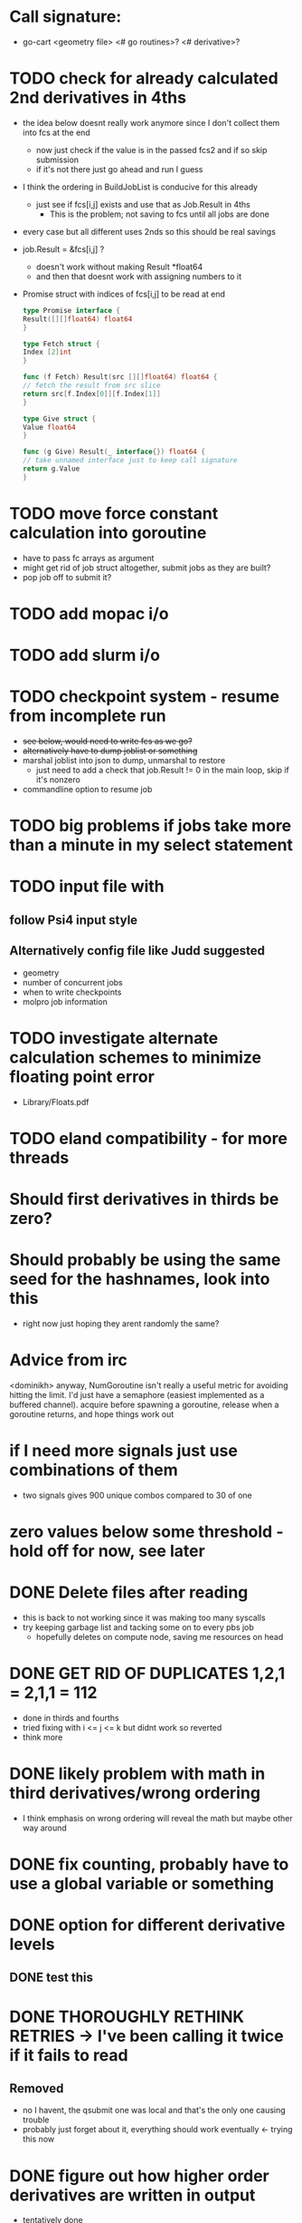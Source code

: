 * Call signature:
  - go-cart <geometry file> <# go routines>? <# derivative>?

* TODO check for already calculated 2nd derivatives in 4ths
  - the idea below doesnt really work anymore since I don't collect them
    into fcs at the end
    - now just check if the value is in the passed fcs2 and if so skip submission
    - if it's not there just go ahead and run I guess
  - I think the ordering in BuildJobList is conducive for this already
    - just see if fcs[i,j] exists and use that as Job.Result in 4ths
      - This is the problem; not saving to fcs until all jobs are done
  - every case but all different uses 2nds so this should be real savings
  - job.Result = &fcs[i,j] ? 
    - doesn't work without making Result *float64
    - and then that doesnt work with assigning numbers to it
  - Promise struct with indices of fcs[i,j] to be read at end
    #+BEGIN_SRC go
    type Promise interface {
	Result([][]float64) float64
    }

    type Fetch struct {
	Index [2]int
    }

    func (f Fetch) Result(src [][]float64) float64 {
	// fetch the result from src slice
	return src[f.Index[0]][f.Index[1]]
    }

    type Give struct {
	Value float64
    }

    func (g Give) Result(_ interface{}) float64 {
	// take unnamed interface just to keep call signature
	return g.Value
    }
    #+END_SRC

* TODO move force constant calculation into goroutine
  - have to pass fc arrays as argument
  - might get rid of job struct altogether, submit jobs as they are built?
  - pop job off to submit it?
    
* TODO add mopac i/o

* TODO add slurm i/o

* TODO checkpoint system - resume from incomplete run
  - +see below, would need to write fcs as we go?+
  - +alternatively have to dump joblist or something+
  - marshal joblist into json to dump, unmarshal to restore
    - just need to add a check that job.Result != 0 in the main loop, skip if it's nonzero
  - commandline option to resume job
  
* TODO big problems if jobs take more than a minute in my select statement
  
* TODO input file with
** follow Psi4 input style
** Alternatively config file like Judd suggested
  - geometry
  - number of concurrent jobs
  - when to write checkpoints
  - molpro job information

* TODO investigate alternate calculation schemes to minimize floating point error
  - Library/Floats.pdf
   
* TODO eland compatibility - for more threads

* Should first derivatives in thirds be zero?

* Should probably be using the same seed for the hashnames, look into this
  - right now just hoping they arent randomly the same?
  
* Advice from irc
  <dominikh> anyway, NumGoroutine isn't really a useful metric for avoiding
  hitting the limit. I'd just have a semaphore (easiest implemented
  as a buffered channel). acquire before spawning a goroutine,
  release when a goroutine returns, and hope things work out
    
* if I need more signals just use combinations of them
  - two signals gives 900 unique combos compared to 30 of one

* zero values below some threshold - hold off for now, see later 

* DONE Delete files after reading
  - this is back to not working since it was making too many syscalls
  - try keeping garbage list and tacking some on to every pbs job
    - hopefully deletes on compute node, saving me resources on head
    
* DONE GET RID OF DUPLICATES 1,2,1 = 2,1,1 = 112
  - done in thirds and fourths
  - tried fixing with i <= j <= k but didnt work so reverted
  - think more

* DONE likely problem with math in third derivatives/wrong ordering
  - I think emphasis on wrong ordering will reveal the math but maybe other way around
    
* DONE fix counting, probably have to use a global variable or something

* DONE option for different derivative levels
** DONE test this

* DONE THOROUGHLY RETHINK RETRIES -> I've been calling it twice if it fails to read
** Removed
  - no I havent, the qsubmit one was local and that's the only one causing trouble
  - probably just forget about it, everything should work eventually <- trying this now

* DONE figure out how higher order derivatives are written in output
  - tentatively done

* DONE experiment with no thread locking
  - I think it should help to hold a thread for reading/submitting which can run into resouce problems
    - otherwise when I sleep to wait for resources, something else will use the resources
  - but this might not be right
  - if anything take it off reading, probably more necessary for submit
      
* Maple benchmarking data for second derivatives 
  - all locks, 9 workers was fastest
  - 11 workers with read locks is fastest now
  - Working hypothesis:
    - Read locks speed it up - not sleeping while thread locked
    - Submit locks slow it down - sleeping while thread locked
    - Optimal workers is in the range [9,11]
  - differences of 28e-10 in many results throughout testing, sometimes twice that
|-----------------+--------+------------+-----------+------------+--------------|
|                 |        | Both Locks | No Locks  | Read Locks | Submit Locks |
|-----------------+--------+------------+-----------+------------+--------------|
| Trial           | Repeat | Time       | Time      | Time       | Time         |
|-----------------+--------+------------+-----------+------------+--------------|
| 2D - 16 workers |      1 | 11m13.796s |           |            |              |
|                 |      2 | 12m53.310s |           |            |              |
|                 |      3 | crash      |           |            |              |
|-----------------+--------+------------+-----------+------------+--------------|
| 2D - 12 workers |      1 | 4m23.100s  | 8m15.264s | 4m38.532s  | 11m44.230s   |
|                 |      2 | 6m18.229s  | 7m2.754s  | 4m16.705s  | 5m52.712s    |
|                 |      3 | 5m14.072s  | 6m9.490s  | 8m25.406s  | 5m2.215s     |
|-----------------+--------+------------+-----------+------------+--------------|
| 2D - 11 workers |      1 | 4m52.667s  | 4m56.138s | 4m1.981s   | 4m46.356s    |
|                 |      2 | 5m38.494s  | 5m34.129s | 3m54.353s  | 6m48.663s    |
|                 |      3 | 6m22.455s  | 4m33.178s | 4m48.952s  | 5m41.851s    |
|-----------------+--------+------------+-----------+------------+--------------|
| 2D - 10 workers |      1 | 4m26.072s  | 6m19.906s | 5m9.203s   | 5m47.458s    |
|                 |      2 | 4m28.380s  | 5m24.394s | 5m13.700s  | 5m11.124s    |
|                 |      3 | 6m28.970s  | 4m23.665s | 4m22.972s  | 5m29.700s    |
|-----------------+--------+------------+-----------+------------+--------------|
| 2D - 9 workers  |      1 | 4m45.994s  | 5m27.572s | 4m35.968s  | 5m40.977s    |
|                 |      2 | 4m41.724s  | 4m57.922s | 4m34.347s  | 5m38.867s    |
|                 |      3 | 4m40.645s  | 6m57.403s | 4m40.101s  | 5m39.927s    |
|-----------------+--------+------------+-----------+------------+--------------|
| 2D - 8 workers  |      1 | 5m7.947s   | 5m15.907s | 5m20.310s  | 6m35.837s    |
|                 |      2 | 5m7.585s   | 5m14.423s | 5m23.689s  | 6m9.979s     |
|                 |      3 | 5m7.317s   | 5m2.927s  | 5m30.961s  | 6m11.103s    |
|-----------------+--------+------------+-----------+------------+--------------|
| 2D - 4 workers  |      1 | 9m39.824s  |           |            |              |
|                 |      2 | 9m44.195s  |           |            |              |
|                 |      3 | 9m34.168s  |           |            |              |
|-----------------+--------+------------+-----------+------------+--------------|
